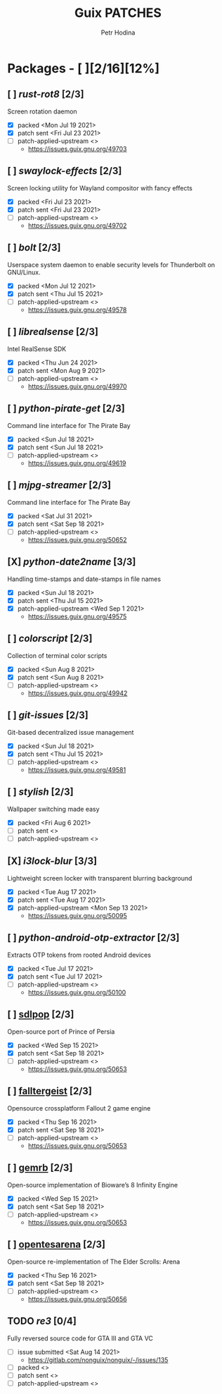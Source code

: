 #+TITLE: Guix PATCHES
#+AUTHOR: Petr Hodina

* Packages - [ ][2/16][12%]
** [ ] [[endgame/packages/rot8.scm][rust-rot8]] [2/3]
Screen rotation daemon
- [X] packed <Mon Jul 19 2021>
- [X] patch sent <Fri Jul 23 2021>
- [ ] patch-applied-upstream <>
  + https://issues.guix.gnu.org/49703
** [ ] [[endgame/packages/swaylock.scm][swaylock-effects]] [2/3]
Screen locking utility for Wayland compositor with fancy effects
- [X] packed <Fri Jul 23 2021>
- [X] patch sent <Fri Jul 23 2021>
- [ ] patch-applied-upstream <>
  + https://issues.guix.gnu.org/49702
** [ ] [[endgame/packages/bolt.scm][bolt]] [2/3]
Userspace system daemon to enable security levels for Thunderbolt on GNU/Linux.
- [X] packed <Mon Jul 12 2021>
- [X] patch sent <Thu Jul 15 2021>
- [ ] patch-applied-upstream <>
  + https://issues.guix.gnu.org/49578
** [ ] [[endgame/packages/librealsense.scm][librealsense]] [2/3]
Intel RealSense SDK
- [X] packed <Thu Jun 24 2021>
- [X] patch sent <Mon Aug 9 2021>
- [ ] patch-applied-upstream <>
  + https://issues.guix.gnu.org/49970
** [ ] [[endgame/packages/pirate-get.scm][python-pirate-get]] [2/3]
Command line interface for The Pirate Bay
- [X] packed <Sun Jul 18 2021>
- [X] patch sent <Sun Jul 18 2021>
- [ ] patch-applied-upstream <>
  + https://issues.guix.gnu.org/49619
** [ ] [[endgame/packages/mjpg.scm][mjpg-streamer]] [2/3]
Command line interface for The Pirate Bay
- [X] packed <Sat Jul 31 2021>
- [X] patch sent <Sat Sep 18 2021>
- [ ] patch-applied-upstream <>
  +  [[https://issues.guix.gnu.org/50652]]
** [X] [[endgame/packages/date2name.scm][python-date2name]] [3/3]
Handling time-stamps and date-stamps in file names
- [X] packed <Sun Jul 18 2021>
- [X] patch sent <Thu Jul 15 2021>
- [X] patch-applied-upstream <Wed Sep 1 2021>
  + https://issues.guix.gnu.org/49575
** [ ] [[endgame/packages/colorscript.scm][colorscript]] [2/3]
Collection of terminal color scripts
- [X] packed <Sun Aug 8 2021>
- [X] patch sent <Sun Aug 8 2021>
- [ ] patch-applied-upstream <>
  + https://issues.guix.gnu.org/49942
** [ ] [[endgame/packages/git-issues.scm][git-issues]] [2/3]
Git-based decentralized issue management
- [X] packed <Sun Jul 18 2021>
- [X] patch sent <Thu Jul 15 2021>
- [ ] patch-applied-upstream <>
  + https://issues.guix.gnu.org/49581
** [ ] [[endgame/packages/sylish.scm][stylish]] [2/3]
Wallpaper switching made easy
- [X] packed <Fri Aug 6 2021>
- [ ] patch sent <>
- [ ] patch-applied-upstream <>
** [X] [[endgame/packages/i3lock-blur.scm][i3lock-blur]] [3/3]
Lightweight screen locker with transparent blurring background
- [X] packed <Tue Aug 17 2021>
- [X] patch sent <Tue Aug 17 2021>
- [X] patch-applied-upstream <Mon Sep 13 2021>
  + https://issues.guix.gnu.org/50095
** [ ] [[endgame/packages/extractor.scm][python-android-otp-extractor]] [2/3]
Extracts OTP tokens from rooted Android devices
- [X] packed <Tue Jul 17 2021>
- [X] patch sent <Tue Jul 17 2021>
- [ ] patch-applied-upstream <>
  + [[https://issues.guix.gnu.org/50100]]
** [ ] [[file:packages/sdlpop.scm][sdlpop]] [2/3]
Open-source port of Prince of Persia
- [X] packed <Wed Sep 15 2021>
- [X] patch sent <Sat Sep 18 2021>
- [ ] patch-applied-upstream <>
  + [[https://issues.guix.gnu.org/50653]]
** [ ] [[file:packages/falltergeist.scm][falltergeist]] [2/3]
Opensource crossplatform Fallout 2 game engine
- [X] packed <Thu Sep 16 2021>
- [X] patch sent <Sat Sep 18 2021>
- [ ] patch-applied-upstream <>
  + [[https://issues.guix.gnu.org/50653]]
** [ ] [[file:packages/gemrb.scm][gemrb]] [2/3]
Open-source implementation of Bioware’s 8 Infinity Engine
- [X] packed <Wed Sep 15 2021>
- [X] patch sent <Sat Sep 18 2021>
- [ ] patch-applied-upstream <>
  + [[https://issues.guix.gnu.org/50653]]
** [ ] [[file:packages/opentesarena.scm][opentesarena]] [2/3]
Open-source re-implementation of The Elder Scrolls: Arena
- [X] packed <Thu Sep 16 2021>
- [X] patch sent <Sat Sep 18 2021>
- [ ] patch-applied-upstream <>
  + [[https://issues.guix.gnu.org/50656]]
** TODO [[endgame/packages/re3.scm][re3]] [0/4]
Fully reversed source code for GTA III and GTA VC
- [ ] issue submitted <Sat Aug 14 2021>
  + https://gitlab.com/nonguix/nonguix/-/issues/135
- [ ] packed <>
- [ ] patch sent <>
- [ ] patch-applied-upstream <>
